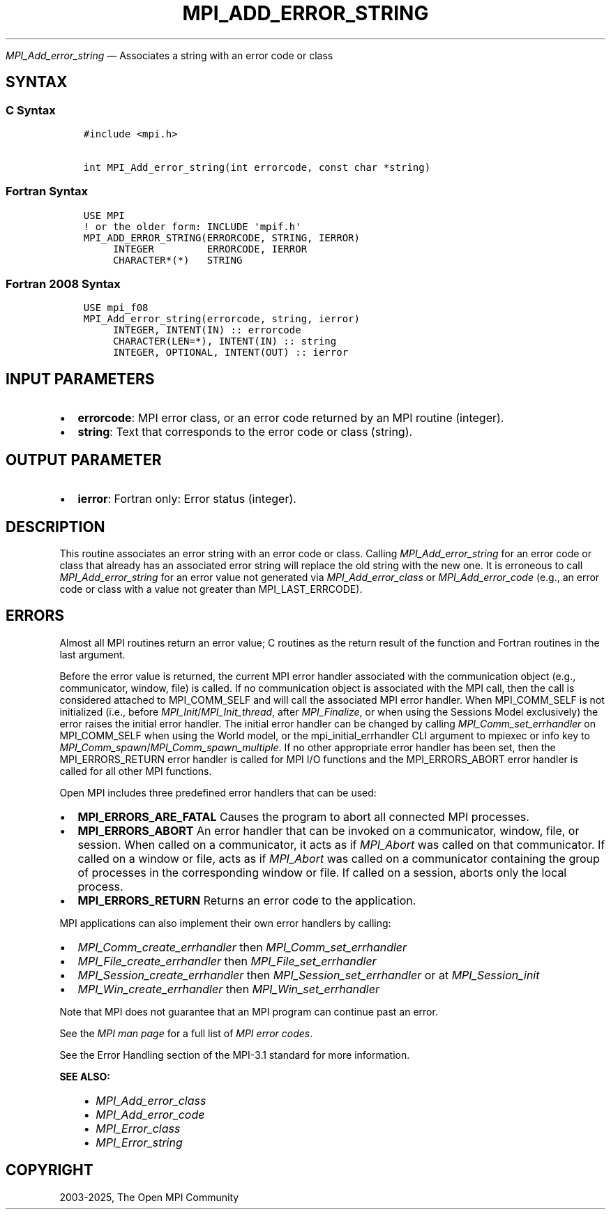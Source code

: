.\" Man page generated from reStructuredText.
.
.TH "MPI_ADD_ERROR_STRING" "3" "Feb 14, 2025" "" "Open MPI"
.
.nr rst2man-indent-level 0
.
.de1 rstReportMargin
\\$1 \\n[an-margin]
level \\n[rst2man-indent-level]
level margin: \\n[rst2man-indent\\n[rst2man-indent-level]]
-
\\n[rst2man-indent0]
\\n[rst2man-indent1]
\\n[rst2man-indent2]
..
.de1 INDENT
.\" .rstReportMargin pre:
. RS \\$1
. nr rst2man-indent\\n[rst2man-indent-level] \\n[an-margin]
. nr rst2man-indent-level +1
.\" .rstReportMargin post:
..
.de UNINDENT
. RE
.\" indent \\n[an-margin]
.\" old: \\n[rst2man-indent\\n[rst2man-indent-level]]
.nr rst2man-indent-level -1
.\" new: \\n[rst2man-indent\\n[rst2man-indent-level]]
.in \\n[rst2man-indent\\n[rst2man-indent-level]]u
..
.sp
\fI\%MPI_Add_error_string\fP — Associates a string with an error code or class
.SH SYNTAX
.SS C Syntax
.INDENT 0.0
.INDENT 3.5
.sp
.nf
.ft C
#include <mpi.h>

int MPI_Add_error_string(int errorcode, const char *string)
.ft P
.fi
.UNINDENT
.UNINDENT
.SS Fortran Syntax
.INDENT 0.0
.INDENT 3.5
.sp
.nf
.ft C
USE MPI
! or the older form: INCLUDE \(aqmpif.h\(aq
MPI_ADD_ERROR_STRING(ERRORCODE, STRING, IERROR)
     INTEGER         ERRORCODE, IERROR
     CHARACTER*(*)   STRING
.ft P
.fi
.UNINDENT
.UNINDENT
.SS Fortran 2008 Syntax
.INDENT 0.0
.INDENT 3.5
.sp
.nf
.ft C
USE mpi_f08
MPI_Add_error_string(errorcode, string, ierror)
     INTEGER, INTENT(IN) :: errorcode
     CHARACTER(LEN=*), INTENT(IN) :: string
     INTEGER, OPTIONAL, INTENT(OUT) :: ierror
.ft P
.fi
.UNINDENT
.UNINDENT
.SH INPUT PARAMETERS
.INDENT 0.0
.IP \(bu 2
\fBerrorcode\fP: MPI error class, or an error code returned by an MPI routine (integer).
.IP \(bu 2
\fBstring\fP: Text that corresponds to the error code or class (string).
.UNINDENT
.SH OUTPUT PARAMETER
.INDENT 0.0
.IP \(bu 2
\fBierror\fP: Fortran only: Error status (integer).
.UNINDENT
.SH DESCRIPTION
.sp
This routine associates an error string with an error code or class.
Calling \fI\%MPI_Add_error_string\fP for an error code or class that already has
an associated error string will replace the old string with the new one.
It is erroneous to call \fI\%MPI_Add_error_string\fP for an error value not
generated via \fI\%MPI_Add_error_class\fP or \fI\%MPI_Add_error_code\fP (e.g., an error
code or class with a value not greater than MPI_LAST_ERRCODE).
.SH ERRORS
.sp
Almost all MPI routines return an error value; C routines as the return result
of the function and Fortran routines in the last argument.
.sp
Before the error value is returned, the current MPI error handler associated
with the communication object (e.g., communicator, window, file) is called.
If no communication object is associated with the MPI call, then the call is
considered attached to MPI_COMM_SELF and will call the associated MPI error
handler. When MPI_COMM_SELF is not initialized (i.e., before
\fI\%MPI_Init\fP/\fI\%MPI_Init_thread\fP, after \fI\%MPI_Finalize\fP, or when using the Sessions
Model exclusively) the error raises the initial error handler. The initial
error handler can be changed by calling \fI\%MPI_Comm_set_errhandler\fP on
MPI_COMM_SELF when using the World model, or the mpi_initial_errhandler CLI
argument to mpiexec or info key to \fI\%MPI_Comm_spawn\fP/\fI\%MPI_Comm_spawn_multiple\fP\&.
If no other appropriate error handler has been set, then the MPI_ERRORS_RETURN
error handler is called for MPI I/O functions and the MPI_ERRORS_ABORT error
handler is called for all other MPI functions.
.sp
Open MPI includes three predefined error handlers that can be used:
.INDENT 0.0
.IP \(bu 2
\fBMPI_ERRORS_ARE_FATAL\fP
Causes the program to abort all connected MPI processes.
.IP \(bu 2
\fBMPI_ERRORS_ABORT\fP
An error handler that can be invoked on a communicator,
window, file, or session. When called on a communicator, it
acts as if \fI\%MPI_Abort\fP was called on that communicator. If
called on a window or file, acts as if \fI\%MPI_Abort\fP was called
on a communicator containing the group of processes in the
corresponding window or file. If called on a session,
aborts only the local process.
.IP \(bu 2
\fBMPI_ERRORS_RETURN\fP
Returns an error code to the application.
.UNINDENT
.sp
MPI applications can also implement their own error handlers by calling:
.INDENT 0.0
.IP \(bu 2
\fI\%MPI_Comm_create_errhandler\fP then \fI\%MPI_Comm_set_errhandler\fP
.IP \(bu 2
\fI\%MPI_File_create_errhandler\fP then \fI\%MPI_File_set_errhandler\fP
.IP \(bu 2
\fI\%MPI_Session_create_errhandler\fP then \fI\%MPI_Session_set_errhandler\fP or at \fI\%MPI_Session_init\fP
.IP \(bu 2
\fI\%MPI_Win_create_errhandler\fP then \fI\%MPI_Win_set_errhandler\fP
.UNINDENT
.sp
Note that MPI does not guarantee that an MPI program can continue past
an error.
.sp
See the \fI\%MPI man page\fP for a full list of \fI\%MPI error codes\fP\&.
.sp
See the Error Handling section of the MPI\-3.1 standard for
more information.
.sp
\fBSEE ALSO:\fP
.INDENT 0.0
.INDENT 3.5
.INDENT 0.0
.IP \(bu 2
\fI\%MPI_Add_error_class\fP
.IP \(bu 2
\fI\%MPI_Add_error_code\fP
.IP \(bu 2
\fI\%MPI_Error_class\fP
.IP \(bu 2
\fI\%MPI_Error_string\fP
.UNINDENT
.UNINDENT
.UNINDENT
.SH COPYRIGHT
2003-2025, The Open MPI Community
.\" Generated by docutils manpage writer.
.
